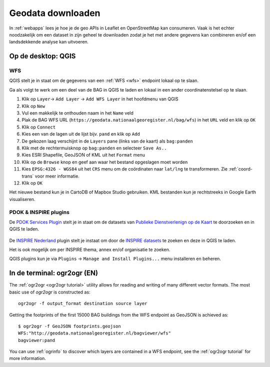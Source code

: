 ##################
Geodata downloaden
##################

In :ref:`webapps` lees je hoe je de geo APIs in Leaflet en OpenStreetMap kan consumeren. Vaak is het echter noodzakelijk om een dataset in zijn geheel te downloaden zodat je het met andere gegevens kan combineren en/of een landsdekkende analyse kan uitvoeren.

.. _downloaden-qgis:

*******************
Op de desktop: QGIS
*******************

WFS
===

QGIS stelt je in staat om de gegevens van een :ref:`WFS <wfs>` endpoint lokaal op te slaan.

Ga als volgt te werk om een deel van de BAG in QGIS te laden en lokaal in een ander coordinatenstelsel op te slaan.

1. Klik op ``Layer``-> ``Add Layer`` -> ``Add WFS Layer`` in het hoofdmenu van QGIS
2. Klik op ``New``
3. Vul een makkelijk te onthouden naam in het ``Name`` veld
4. Plak de BAG WFS URL (``https://geodata.nationaalgeoregister.nl/bag/wfs``) in het ``URL`` veld en klik op ``OK``
5. Klik op ``Connect``
6. Kies een van de lagen uit de lijst bijv. ``pand`` en klik op ``Add`` 
7. De gekozen laag verschijnt in de ``Layers`` pane (links van de kaart) als ``bag:panden``
8. Klik met de rechtermuisknop op ``bag:panden`` en selecteer ``Save As..``
9. Kies ESRI Shapefile, GeoJSON of KML uit het ``Format`` menu
10. Klik op de ``Browse`` knop en geef aan waar het bestand opgeslagen moet worden
11. Kies ``EPSG:4326 - WGS84`` uit het ``CRS`` menu om de coördinaten naar ``lat/lng`` te transformeren. Zie :ref:`coord-trans` voor meer informatie.
12. Klik op ``OK``

.. image:: images/qgis-vector-save.png
    :align: center

Het nieuwe bestand kun je in CartoDB of Mapbox Studio gebruiken. KML bestanden kun je rechtstreeks in Google Earth visualiseren.

.. _qgis-pdok-inspire-plugins:

PDOK & INSPIRE plugins
======================

De `PDOK Services Plugin <http://plugins.qgis.org/plugins/pdokservicesplugin/>`_ stelt je in staat om de datasets van `Publieke Dienstverlenign op de Kaart <https://www.pdok.nl/nl/producten/pdok-services/overzicht-urls>`_ te doorzoeken en in QGIS te laden.

 .. image:: images/qgis-pdok-plugin.png
  :align: center

De `INSPIRE Nederland <https://github.com/warrieka/inspireNL>`_ plugin stelt je instaat om door de `INSPIRE datasets <http://inspiredatagids.nl/over-inspire>`_ te zoeken en deze in QGIS te laden.

.. image:: images/qgis-inspire-plugin.png
  :align: center

Het is ook mogelijk om per INSPIRE thema, annex en/of organisatie te zoeken. 

QGIS plugins kun je via ``Plugins`` -> ``Manage and Install Plugins...`` menu installeren en beheren.

****************************
In de terminal: ogr2ogr (EN)
****************************

The :ref:`ogr2ogr <ogr2ogr tutorial>` utility allows for reading and writing of many different vector formats. The most basic use of *ogr2ogr* is constructed as::

    ogr2ogr -f output_format destination source layer

Getting the footprints of the first 15000 BAG buildings from the WFS endpoint as GeoJSON is achieved as::

    $ ogr2ogr -f GeoJSON footprints.geojson
    WFS:"http://geodata.nationaalgeoregister.nl/bagviewer/wfs"
    bagviewer:pand

You can use :ref:`ogrinfo` to discover which layers are contained in a WFS endpoint, see the :ref:`ogr2ogr tutorial` for more information.

.. ****************************
.. ATOM
.. ****************************

